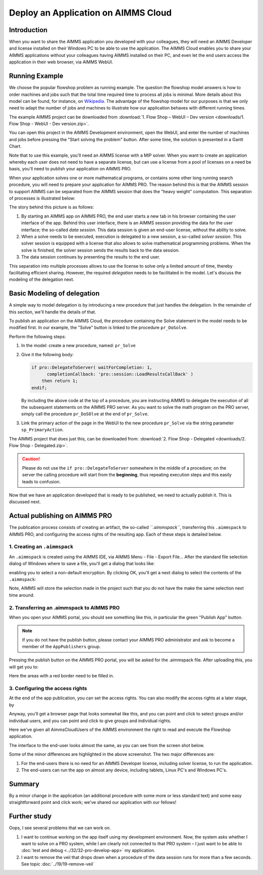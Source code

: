 ﻿Deploy an Application on AIMMS Cloud
====================================

.. meta::
   :description: Basic procedure to publish and share an AIMMS application with AIMMS PRO.
   :keywords: deploy, pro


Introduction
--------------

When you want to share the AIMMS application you developed with your colleagues, they will need an AIMMS Developer and license installed on their Windows PC to be able to use the application. The AIMMS Cloud enables you to share your AIMMS applications without your colleagues having AIMMS installed on their PC, and even let the end users access the application in their web browser, via AIMMS WebUI. 

Running Example
------------------

We choose the popular flowshop problem as running example. The question the flowshop model answers is how to order  machines and jobs such that the total time required time to process all jobs is minimal. More details about this model can be found, for instance, on `Wikipedia <https://en.wikipedia.org/wiki/Flow_shop_scheduling>`_. The advantage of the flowshop model for our purposes is that we only need to adapt the number of jobs and machines to illustrate how our application behaves with different running times.

The example AIMMS project can be downloaded from :download:`1. Flow Shop – WebUI – Dev version <downloads/1. Flow Shop - WebUI - Dev version.zip>`.

You can open this project in the AIMMS Development environment, open the WebUI, and enter the number of machines and jobs before pressing the "Start solving the problem" button. After some time, the solution is presented in a Gantt Chart.

Note that to use this example, you'll need an AIMMS license with a MIP solver. When you want to create an application whereby each user does not need to have a separate license, but can use a license from a pool of licenses on a need be basis, you'll need to publish your application on AIMMS PRO.

When your application solves one or more mathematical programs, or contains some other long running search procedure, you will need to prepare your application for AIMMS PRO. The reason behind this is that the AIMMS session to support AIMMS can be separated from the AIMMS session that does the "heavy weight" computation. This separation of processes is illustrated below:

.. image:: images/AIMMS_PRO.png

The story behind this picture is as follows:

#. By starting an AIMMS app on AIMMS PRO, the end user starts a new tab in his browser containing the user interface of the app. Behind this user interface, there is an AIMMS session providing the data for the user interface; the so-called *data session*. This data session is given an end-user license, without the ability to solve.

#. When a solve needs to be executed, execution is delegated to a new session, a so-called *solver session*. This solver session is equipped with a license that also allows to solve mathematical programming problems. When the solve is finished, the solver session sends the results back to the data session. 

#. The data session continues by presenting the results to the end user.

This separation into multiple processes allows to use the license to solve only a limited amount of time, thereby facilitating efficient sharing. However, the required *delegation* needs to be facilitated in the model. Let's discuss the modeling of the delegation next.

Basic Modeling of delegation
------------------------------

A simple way to model delegation is by introducing a new procedure that just handles the delegation. In the remainder of this section, we'll handle the details of that.

To publish an application on the AIMMS Cloud, the procedure containing the Solve statement in the model needs to be modified first. In our example, the "Solve" button is linked to the procedure ``pr_DoSolve``.

Perform the following steps:

#.  In the model: create a new procedure, named: ``pr_Solve``

#.  Give it the following body:

    .. code-block:: aimms
    
        if pro::DelegateToServer( waitForCompletion: 1,
              completionCallback: 'pro::session::LoadResultsCallBack' )
            then return 1;
        endif;

    By including the above code at the top of a procedure, you are instructing AIMMS to delegate the execution of all the subsequent statements on the AIMMS PRO server. As you want to solve the math program on the PRO server, simply call the procedure ``pr_DoSOlve`` at the end of ``pr_Solve``.

#.  Link the primary action of the page in the WebUI to 
    the new procedure ``pr_Solve`` via the string parameter ``sp_PrimaryAction``.

    .. code-block:: aimms
        :linenos:

        StringParameter sp_PrimaryAction {
            IndexDomain: webui::indexPageActionSpec;
            Definition: {
                data {
                    'displaytext': "Solve" ,    ! (Optional) The text/label you would like to give the action.
                    'icon' : "aimms-hammer",    ! (Optional) The icon you want to display for the respective action.
                    'procedure' : "pr_Solve",   ! (Optional) The procedure you want to call when the respective action is clicked.
                    'state' : "Active"          ! (Optional) Active (displayed and clickable), 
                                                !            Inactive (displayed and not clickable), and 
                                                !            Hidden (not displayed). 
                                                !            By default, the state is Hidden.
                }
            }
        }


The AIMMS project that does just this, can be downloaded from: :download:`2. Flow Shop - Delegated <downloads/2. Flow Shop - Delegated.zip>`.

.. caution:: Please do not use the ``if pro::DelegateToServer`` somewhere in the middle of a procedure; on the server the calling procedure will start from the **beginning**, thus repeating execution steps and this easily leads to confusion.

Now that we have an application developed that is ready to be published, we need to actually publish it. This is discussed next.

Actual publishing on AIMMS PRO
------------------------------

.. comment When we publish this application, we can indeed solve the problem on the PRO server. 

The publication process consists of creating an artifact, the so-called *``.aimmspack``*, transferring this ``.aimmspack`` to AIMMS PRO, and configuring the access rights of the resulting app. Each of these steps is detailed below.

1. Creating an ``.aimmspack``
^^^^^^^^^^^^^^^^^^^^^^^^^^^^^

An ``.aimmspack`` is created using the AIMMS IDE, via AIMMS Menu - File - Export File...
After the standard file selection dialog of Windows where to save a file, you'll get a dialog that looks like:

.. image::  images/EncryptiongAimmspack.PNG 

enabling you to select a non-default encryption.  By clicking OK, you'll get a next dialog to select the contents of the ``.aimmspack``:

.. image::  images/FileSelectionAimmspack.PNG

Note, AIMMS will store the selection made in the project such that you do not have the make the same selection next time around. 

2. Transferring an .aimmspack to AIMMS PRO
^^^^^^^^^^^^^^^^^^^^^^^^^^^^^^^^^^^^^^^^^^

When you open your AIMMS portal, you should see something like this, in particular the green "Publish App" button.

.. image:: images/EmptyPortal.PNG
   :scale: 50 %

.. note:: If you do not have the publish button, please contact your AIMMS PRO administrator and ask to become a member of the ``AppPublishers`` group.
   
Pressing the publish button on the AIMMS PRO portal, you will be asked for the .aimmspack file.  After uploading this, you will get you to:

.. image:: images/PublicationFilledIn.PNG
   :scale: 50 %

Here the areas with a red border need to be filled in.


3. Configuring the access rights
^^^^^^^^^^^^^^^^^^^^^^^^^^^^^^^^

At the end of the app publication, you can set the access rights. You can also modify the access rights at a later stage, by 

.. image:: images/InvokeModifyAccessRights.PNG

Anyway, you'll get a browser page that looks somewhat like this, and you can point and click to select groups and/or individual users, and you can point and click to give groups and individual rights. 

.. image:: images/SettingAccessRights.PNG

Here we've given all AimmsCloudUsers of the AIMMS environment the right to read and execute the Flowshop application.

The interface to the end-user looks almost the same, as you can see from the screen shot below.

.. image::  images/BB02_WebUI_screen.png 

Some of the minor differences are highlighted in the above screenshot. 
The two major differences are:

#.  For the end-users there is no need for an AIMMS Developer license, including solver license, to run the application.

#.  The end-users can run the app on almost any device, including tablets, Linux PC's and Windows PC's.

Summary
-------

By a minor change in the application (an additional procedure with some more or less standard text) and some easy straightforward point and click work; we've shared our application with our fellows!

Further study
-------------

Oops, I see several problems that we can work on.  

#.  I want to continue working on the app itself using my development environment. Now, the system asks whether I want to solve on a PRO system, while I am clearly not connected to that PRO system – I just want to be able to :doc:`test and debug <../32/32-pro-develop-app>` my application.  

#.  I want to remove the veil that drops down when a procedure of the data session runs for more than a few seconds. See topic :doc:`../19/19-remove-veil`


